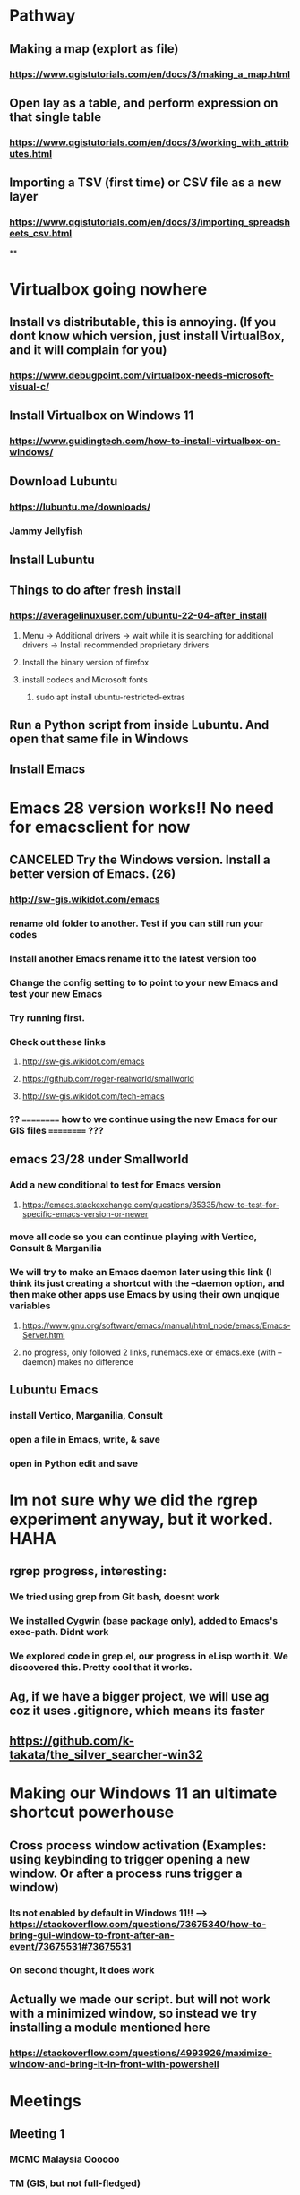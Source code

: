 * Pathway
** Making a map (explort as file)
*** https://www.qgistutorials.com/en/docs/3/making_a_map.html
** Open lay as a table, and perform expression on that single table
*** https://www.qgistutorials.com/en/docs/3/working_with_attributes.html
** Importing a TSV (first time) or CSV file as a new layer
*** https://www.qgistutorials.com/en/docs/3/importing_spreadsheets_csv.html
**
* Virtualbox going nowhere
** Install vs distributable, this is annoying. (If you dont know which version, just install VirtualBox, and it will complain for you)
*** https://www.debugpoint.com/virtualbox-needs-microsoft-visual-c/
** Install Virtualbox  on Windows 11
*** https://www.guidingtech.com/how-to-install-virtualbox-on-windows/
** Download Lubuntu
*** https://lubuntu.me/downloads/
*** Jammy Jellyfish
** Install Lubuntu
** Things to do after fresh install
*** https://averagelinuxuser.com/ubuntu-22-04-after_install
**** Menu -> Additional drivers -> wait while it is searching for additional drivers -> Install recommended proprietary drivers
**** Install the binary version of firefox
**** install codecs and Microsoft fonts
***** sudo apt install ubuntu-restricted-extras
** Run a Python script from inside Lubuntu. And open  that same file in Windows
** Install Emacs
* Emacs 28 version works!! No need for emacsclient for now
** CANCELED Try the Windows version. Install a better version of Emacs. (26)
*** http://sw-gis.wikidot.com/emacs
*** rename old folder to another. Test if you can still run your codes
*** Install another Emacs rename it to the latest version too
*** Change the config setting to to point to your new Emacs and test your new Emacs
*** Try running first.
*** Check out these links
**** http://sw-gis.wikidot.com/emacs
**** https://github.com/roger-realworld/smallworld
**** http://sw-gis.wikidot.com/tech-emacs
*** ?? ========== how to we continue using the new Emacs for our GIS files ========== ???
** emacs 23/28 under Smallworld
*** Add a new conditional to test for Emacs version
**** https://emacs.stackexchange.com/questions/35335/how-to-test-for-specific-emacs-version-or-newer
*** move all code so you can continue playing with Vertico, Consult & Marganilia
*** We will try to make an Emacs daemon later using this link (I think its just creating a shortcut with the --daemon option, and then make other apps use Emacs by using their own unqique variables
**** https://www.gnu.org/software/emacs/manual/html_node/emacs/Emacs-Server.html
**** no progress, only followed 2 links, runemacs.exe or emacs.exe (with --daemon) makes no difference
*** 
** Lubuntu Emacs
*** install Vertico, Marganilia, Consult
*** open a file in Emacs, write, & save
*** open in Python edit and save
* Im not sure why we did the rgrep experiment anyway, but it worked. HAHA
** rgrep progress, interesting:
*** We tried using grep from Git bash, doesnt work
*** We installed Cygwin (base package only), added to Emacs's exec-path. Didnt work
*** We explored code in grep.el, our progress in eLisp worth it. We discovered this. Pretty cool that it works.
** Ag, if we have a bigger project, we will use ag coz it uses .gitignore, which means its faster
** https://github.com/k-takata/the_silver_searcher-win32
* Making our Windows 11 an ultimate shortcut powerhouse
** Cross process window activation (Examples: using keybinding to trigger opening a new window. Or after a process runs trigger a window)
*** Its not enabled by default in Windows 11!! --> https://stackoverflow.com/questions/73675340/how-to-bring-gui-window-to-front-after-an-event/73675531#73675531
*** On second thought, it does work
** Actually we made our script. but will not work with a minimized window, so instead we try installing a module mentioned here
*** https://stackoverflow.com/questions/4993926/maximize-window-and-bring-it-in-front-with-powershell
* Meetings
** Meeting 1
*** MCMC Malaysia Oooooo
*** TM (GIS, but not full-fledged)
*** Atlas (GeoSpatial product), not a full fledged GIS. POC in place
*** TNB GIS
**** asset performance management system
**** what is CR? --> ooooo, fibre optic
*** IQGeo
*** Fibre planning
*** automatic digitization
*** some rural areas still dont have 5G fibre optic. so we need solution
*** Atlas front end uses Javascrript
*** IQGeo also uses Javascript as frontend. Oh nooooo!! Communication with server uses Python. 
*** swmfs on Linux uses an encrypted file containing passworde??
*** Yayy, Kubernetes. Oh nooooo
*** Azure and AWS. OH nooooo. I dont understand
*** what is SAP?? users have trouble using SAP. 
*** optimization using map tile caching (web service improvement)
*** utility model framework. GNS uses different format to store coordinates. not that WGS thing.
*** in electric office, not much, but changes to data models
*** VMDS cloud. in the future it will use postgres. 
*** Smallworld DNA. and VMDS uniqueness. Preserve long running trasaction as much as possible.
*** Devops implemented, CI-CD
*** 
* 











































































































































































































































































































































































































































































































